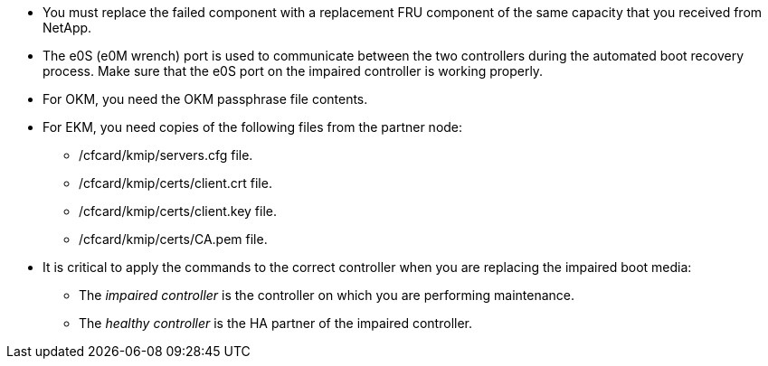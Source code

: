 
* You must replace the failed component with a replacement FRU component of the same capacity that you received from NetApp.

* The e0S (e0M wrench) port is used to communicate between the two controllers during the automated boot recovery process. Make sure that the e0S port on the impaired controller is working properly.
  
* For OKM, you need the OKM passphrase file contents.
* For EKM, you need copies of the following files from the partner node:
** /cfcard/kmip/servers.cfg file.
** /cfcard/kmip/certs/client.crt file. 
** /cfcard/kmip/certs/client.key file.
** /cfcard/kmip/certs/CA.pem file.

* It is critical to apply the commands to the correct controller when you are replacing the impaired boot media:

** The _impaired controller_ is the controller on which you are performing maintenance.
** The _healthy controller_ is the HA partner of the impaired controller.


//May 22, 2025: GH#1231, changed include name g_bootmedia_replace_requirements_bmr to make generic (remove "g") and add the "eos" designation. This include is used for the following platform family: aff a20-30-50, aff c30-60, fas50, asa a20-30-50, asa c30; and for some older platforms.

